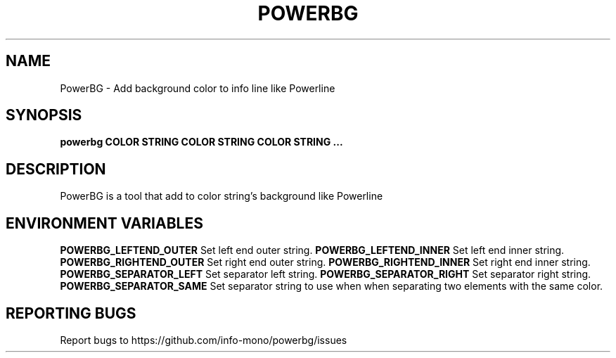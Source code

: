 .TH POWERBG "1" "2021" "INFO MONO" "User Commands"
.SH NAME
PowerBG \- Add background color to info line like Powerline
.SH SYNOPSIS
.B powerbg COLOR STRING COLOR STRING COLOR STRING ...
.SH DESCRIPTION
PowerBG is a tool that add to color string's background like Powerline
.SH ENVIRONMENT VARIABLES
\fBPOWERBG_LEFTEND_OUTER\fR
Set left end outer string.
\fBPOWERBG_LEFTEND_INNER\fR
Set left end inner string.
\fBPOWERBG_RIGHTEND_OUTER\fR
Set right end outer string.
\fBPOWERBG_RIGHTEND_INNER\fR
Set right end inner string.
\fBPOWERBG_SEPARATOR_LEFT\fR
Set separator left string.
\fBPOWERBG_SEPARATOR_RIGHT\fR
Set separator right string.
\fBPOWERBG_SEPARATOR_SAME\fR
Set separator string to use when when separating two elements with the same color.
.SH REPORTING BUGS
Report bugs to https://github.com/info-mono/powerbg/issues

